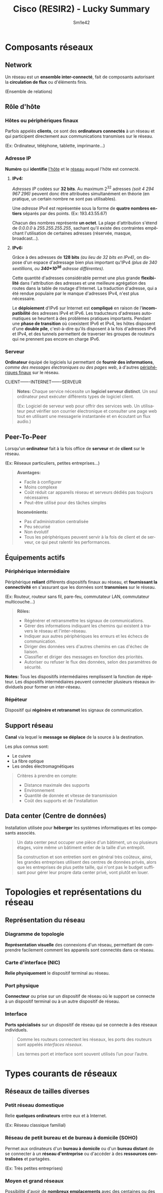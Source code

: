 #+latex_class: luckypdf
#+language: fr
#+title: Cisco (RESIR2) - Lucky Summary
#+author: Sm!le42

* Composants réseaux
** <<Network>>Network
Un réseau est un *ensemble inter-connecté*, fait de composants autorisant la *circulation de flux* ou d'éléments finis.

\textcolor{luckydarkgray}{(Ensemble de relations)}
** Rôle d'hôte
*** <<Host>>Hôtes ou périphériques finaux
Parfois appelés *clients*, ce sont des *ordinateurs connectés* à un réseau et qui participent directement aux communications transmises sur le réseau.

\textcolor{luckydarkgray}{(Ex: Ordinateur, téléphone, tablette, imprimante...)}
*** <<IPAddress>>Adresse IP
*Numéro* qui *identifie* [[Host][l'hôte]] et le [[Network][réseau]] auquel l'hôte est connecté.
**** *IPv4:*
/Adresses IP/ codées sur *32 bits*. Au maximum 2^{32} adresses /(soit 4 294 967 296)/ peuvent donc être attribuées simultanément en théorie (en pratique, un certain nombre ne sont pas utilisables).

Une /adresse IPv4/ est représentée sous la forme de *quatre nombres entiers* séparés par des points. \textcolor{luckydarkgray}{(Ex: 193.43.55.67)}

Chacun des nombres représente *un octet*. La plage d'attribution s'étend de /0.0.0.0/ à /255.255.255.255/, sachant qu'il existe des contraintes empêchant l'utilisation de certaines adresses (réservée, masque, broadcast...).
**** *IPv6:*
Grâce à des adresses de *128 bits* /(au lieu de 32 bits en IPv4)/, on dispose d'un espace d'adressage bien plus important qu'IPv4 /(plus de 340 sextillions, ou *340*10^{36}* adresse différentes)/.

Cette quantité d'adresses considérable permet une plus grande *flexibilité* dans l'attribution des adresses et une meilleure agrégation des routes dans la table de routage d'Internet. La traduction d'adresse, qui a été rendue populaire par le manque d'adresses IPv4, n'est plus nécessaire.

Le *déploiement* d'IPv6 sur Internet est *compliqué* en raison de l'*incompatibilité* des adresses IPv4 et IPv6. Les traducteurs d'adresses automatiques se heurtent à des problèmes pratiques importants. Pendant une *phase de transition* où coexistent IPv6 et IPv4, les hôtes disposent d'une *double pile*, c'est-à-dire qu'ils disposent à la fois d'adresses IPv6 et IPv4, et des tunnels permettent de traverser les groupes de routeurs qui ne prennent pas encore en charge IPv6.
*** <<Serveur>>Serveur
*Ordinateur* équipé de logiciels lui permettant de *fournir des informations*, /comme des messages électroniques ou des pages web/, à d'autres [[Host][périphériques finaux]] sur le réseau.

CLIENT-------INTERNET-------SERVEUR
#+begin_quote
*Notes:* Chaque service nécessite un *logiciel serveur distinct*. Un seul ordinateur peut exécuter différents types de logiciel client.

\textcolor{luckydarkgray}{(Ex: Logiciel de serveur web pour offrir des services web. Un utilisateur peut vérifier son courrier électronique et consulter une page web tout en utilisant une messagerie instantanée et en écoutant un flux audio.)}
#+end_quote
** <<PeerToPeer>>Peer-To-Peer
Lorsqu'un *ordinateur* fait à la fois office de *serveur* et de *client* sur le réseau.

\textcolor{luckydarkgray}{(Ex: Réseaux particuliers, petites entreprises...)}
#+begin_quote
*Avantages:* 
\color{luckydarkgreen}
+ Facile à configurer
+ Moins complexe
+ Coût réduit car appareils réseau et serveurs dédiés pas toujours nécessaires
+ Peut-être utilisé pour des tâches simples
\color{black}
*Inconvénients:* 
\color{luckydarkred}
- Pas d'administration centralisée
- Peu sécurisé
- Non évolutif
- Tous les périphériques peuvent servir à la fois de client et de serveur, ce qui peut ralentir les performances.
\color{black}
#+end_quote
** Équipements actifs
*** <<PeripheriqueIntermediaire>>Périphérique intermédiaire
Périphérique *reliant* différents dispositifs finaux au réseau, et *fournissant la connectivité* en s'assurant que les données sont *transmises* sur le réseau.

\textcolor{luckydarkgray}{(Ex: Routeur, routeur sans fil, pare-feu, commutateur LAN, commutateur multicouche...)}
#+begin_quote
*Rôles:* 
- Régénérer et retransmettre les signaux de communications.
- Gérer des informations indiquant les chemins qui existent à travers le réseau et l'inter-réseau.
- Indiquer aux autres périphériques les erreurs et les échecs de communication.
- Diriger des données vers d'autres chemins en cas d'échec de liaison.
- Classifier et diriger des messages en fonction des priorités.
- Autoriser ou refuser le flux des données, selon des paramètres de sécurité.
#+end_quote
*Notes:* Tous les dispositifs intermédiaires remplissent la fonction de répéteur. Les dispositifs intermédiaires peuvent connecter plusieurs réseaux individuels pour former un inter-réseau.
*** <<Repeteur>>Répéteur
Dispositif qui *régénère et retransmet* les signaux de communication.
** <<SupportReseau>>Support réseau
*Canal* via lequel le *message se déplace* de la source à la destination.

Les plus connus sont:
- Le cuivre
- La fibre optique
- Les ondes électromagnétiques
\color{black}
#+begin_quote
\color{luckydarkgray}
Critères à prendre en compte:
- Distance maximale des supports
- Environnement
- Quantité de donnée et vitesse de transmission
- Coût des supports et de l'installation
#+end_quote
** <<DataCenter>>Data center (Centre de données)
Installation utilisée pour *héberger* les systèmes informatiques et les composants associés.
#+begin_quote
Un data center peut occuper une pièce d'un bâtiment, un ou plusieurs étages, voire même un bâtiment entier de la taille d'un entrepôt.

Sa construction et son entretien sont en général très coûteux, ainsi, les grandes entreprises utilisent des centres de données privés, alors que les entreprises de plus petite taille, qui n'ont pas le budget suffisant pour gérer leur propre data center privé, vont plutôt en louer.
#+end_quote
* Topologies et représentations du réseau
** Représentation du réseau
*** <<DiagrammeTopologie>>Diagramme de topologie
*Représentation visuelle* des connexions d'un réseau, permettant de comprendre facilement comment les appareils sont connectés dans ce réseau.
*** <<CarteInterface>>Carte d'interface (NIC)
*Relie physiquement* le dispositif terminal au réseau.
*** <<PortPhysique>>Port physique
*Connecteur* ou prise sur un dispositif de réseau où le support se connecte à un dispositif terminal ou à un autre dispositif de réseau.
*** <<Interface>>Interface
*Ports spécialisés* sur un dispositif de réseau qui se connecte à des réseaux individuels.
#+begin_quote
Comme les routeurs connectent les réseaux, les ports des routeurs sont appelés /interfaces réseaux/.

\textcolor{luckydarkgray}{Les termes port et interface sont souvent utilisés l'un pour l'autre.}
#+end_quote
* Types courants de réseaux
** Réseaux de tailles diverses
*** Petit réseau domestique
Relie *quelques ordinateurs* entre eux et à Internet.

\textcolor{luckydarkgray}{(Ex: Réseau classique familial)}
*** Réseau de petit bureau et de bureau à domicile (SOHO)
Permet aux ordinateurs d'un *bureau à domicile* ou d'un *bureau distant* de se connecter à un *réseau d'entreprise* ou d'accéder à des *ressources centralisées* et partagées.

\textcolor{luckydarkgray}{(Ex: Très petites entreprises)}
*** Moyen et grand réseaux
Possibilité d'avoir de *nombreux emplacements* avec des centaines ou des milliers d'hôtes inter-connectés.

\textcolor{luckydarkgray}{(Ex: Entreprises, écoles...)}
*** Réseau mondial
Connexion de *centaines de millions* d'ordinateurs dans le *monde entier*.

\textcolor{luckydarkgray}{(Ex: Internet)}
** LAN et WAN
*** <<LAN>>LAN (Local Area Network)
Un réseau local est une *infrastructure de réseau* qui fournit un accès aux utilisateurs et aux dispositifs finaux dans une *petite zone géographique*.

\textcolor{luckydarkgray}{(Ex: Maison, école, immeuble, campus...)}
#+begin_quote
*Caractéristiques:*
- Zone limitée
- Administré par une seule personne
- Bande passante à haut débit pour les périphériques terminaux internes et intermédiaires
#+end_quote
*** <<WLAN>>WLAN (Wireless Local Area Network)
Un WLAN est un [[LAN][LAN]] utilisant la technologie sans fil.
*** <<WAN>>WAN (World Area Network)
Un réseau mondial est une *infrastructure de réseau* qui donne accès à d'autres réseaux sur une *vaste zone géographique*, qui est généralement détenue et gérée par une grande entreprise ou un [[ISP][fournisseur de services de télécommunication]].
#+begin_quote
*Caractéristiques:*
- Vaste zone géographique \textcolor{luckydarkgray}{(Villes, états, provinces, pays, continents...)}
- Administré par plusieurs prestataires de services
- Liaisons à plus bas débit entre les réseaux locaux
#+end_quote
** <<Internet>>Internet
Ensemble *mondial* de [[Network][réseaux]] privés et publics inter-connectés. (Réseau de réseaux)
** Intranet et extranet
*** <<Intranet>>Intranet
Connexion *privée* de [[LAN][LAN]] et de [[WAN][WAN]] qui appartiennent à une organisation.
#+begin_quote
Il offre un accès aux membres de l'entreprise, à ses employés ou à d'autres personnes sous réserve d'une autorisation.
#+end_quote
*** <<Extranet>>Extranet
Accès sûr et sécurisé pour aux personnes qui travaillent pour une organisation différente, mais qui ont besoin d'accéder aux données de l'organisation.
#+begin_quote
\color{luckydarkgray}
Exemples:
- Entreprise qui donne accès aux fournisseurs et entrepreneurs de l'extérieur
- Hôpital qui fournit un système de réservation aux médecins afin qu'ils puissent prendre des rendez-vous pour leurs patients
- Bureau local de l'éducation qui fournit des informations sur le budget et le personnel aux écoles de son district
\color{black}
#+end_quote
#+begin_center
*\textcolor{luckydarkred}{INTERNET}-------\textcolor{luckydarkblue}{(EXTRANET)}-------\textcolor{luckydarkgreen}{((INTRANET))}*

\textcolor{luckydarkred}{Pas d'accès}--------\textcolor{luckydarkblue}{(Accès restreint)}------\textcolor{luckydarkgreen}{((Accès complet))}
#+end_center

* Connexions Internet
** Technologie d'accès à Internet
*** <<ISP>>ISP (Internet Service Provider)
*Fournisseur* d'accès à Internet. \textcolor{luckydarkgray}{(Ex: Proximus, Orange...)}
*** <<WISP>>WISP (Wireless Internet Service Provider)
Un WISP /(Wireless Internet Services Provider)/ est un [[ISP][fournisseur d'accès Internet]] qui connecte les abonnés à un point d'accès ou à un point d'échange désigné en utilisant des technologies *sans fil* similaires à celles que l'on trouve dans les [[WLAN][réseaux locaux sans fil]] des foyers.

Cette configuration n'est pas très différente de la technologie [[DSL][DSL]] ou du [[Cable][câble]]. La *principale différence* est la connexion entre le maison et l'ISP: Celle-ci se fait sans fil et n'utilise pas de câble.
** Connexions Internet des bureaux à domicile et des petits bureaux
*** <<Cable>>Câble
Utilisation du même câble que celui qui achemine la *télévision* par câble.
#+begin_quote
*Avantages:*
\color{luckydarkgreen}
- Large bande passante
- Connexion permanente à l'Internet
\color{black}
#+end_quote
*** <<DSL>>DSL (Digital Subscriber Line)
Utilisation d'une *ligne téléphonique*.
#+begin_quote
*Avantages:*
\color{luckydarkgreen}
- Large bande passante
- Connexion permanente à l'Internet
- Grande disponibilité
\color{black}
#+end_quote
**** <<ADSL>> *ADSL:*
/Asymmetric Digital Subscriber Line/

Vitesse descendante *supérieure* à la vitesse ascendante.
**** <<SDSL>> *SDSL:*
/Symmetric Digital Subscriber Line/

Vitesse descendante et ascendante *identiques* et élevées.

**** <<VDSL>> *VDSL:*
/Very high-speed rate Digital Subscriber Line/

Vitesse de transmissoin *très élevée*. \textcolor{luckydarkgray}{(Symmetric ou Asymmetric)}
*** <<Cellulaire>>Cellulaire
Utilisation d'un réseau de téléphonie *mobile*.
#+begin_quote
*Avantage:*

\textcolor{luckydarkgreen}{Permet une connexion dans une région qui, autrement, n'aurait aucune  connectivité Internet.}

*Inconvénient:*

\textcolor{luckydarkred}{Les antennes paraboliques nécessitent une ligne de vue claire vers le satellite.}
#+end_quote
*** <<LigneCommutee>>Ligne commutée
Utilisation d'une *ligne téléphonique* et d'un *modem*.
#+begin_quote
*Avantages:*
\color{luckydarkgreen}
- Peu coûteux
- Utile lors de déplacements
\color{black}
*Inconvénient:*

\textcolor{luckydarkred}{Faible bande passante, insuffisante pour les transferts de données importantes}
#+end_quote
** Connexion Internet d'entreprise
*** <<LigneLoueeDediee>>Ligne louées dédiée
Circuit *réservé* au sein du réseau du [[ISP][fournisseur de service]], qui relie des bureaux géographiquement séparés par un réseau privé de voix et/ou de données. (Généralement loué sur une base mensuelle ou annuelle)
*** <<Ethernet>>Ethernet (ou Ethernet WAN)
Étend la technologie d'accès [[LAN][LAN]] au [[WAN][WAN]].
*** <<BusinessDSL>>Business DSL
Souvent [[SDSL][SDSL]].
*** <<Satellite>>Satellite
Lorsqu'une solution câblée n'est pas disponible, on peut avoir recours à des satellites en orbite autour de la Terre, qui fournissent une connexion Internet sans fil.
** Réseau convergent
*** <<ReseauSepare>>Réseaux séparés traditionnels
Réseaux utilisant des *technologies différentes* pour le transport du signal de communication, et ne *pouvant donc pas communiquer entre eux*. 

Chaque réseau a son propre ensemble de règles et de normes pour garantir le bon fonctionnement des communications.

\textcolor{luckydarkgray}{(Ex: Les ordinateurs, téléphones, services de diffusion, ne peuvent pas communiquer entre eux. On ne peut donc pas voir un appel téléphonique sur un ordinateur)}
*** <<ReseauConvergent>>Réseaux convergents
Réseaux *capables de transmettre* des données, de la voix et de la vidéo entre de nombreux types d'*appareils différents* sur la même infrastructure de réseau. Cette infrastructure réseau utilise le même ensemble de /règles/, de /contrats/ et de /normes/ mis en oeuvre.

\textcolor{luckydarkgray}{(Ex: Les ordinateurs, téléphones, services de diffusion, peuvent communiquer entre eux grâce à une règle de contrat standard commune)}
* Réseaux fiables
** <<ArchitectureReseau>>Architecture réseau
Technologies qui soutiennent l'infrastructure et les services programmés et les règles, ou protocoles, qui font circuler les données sur le réseau.
** <<TolerancePannes>>Tolérance aux pannes
Limitation du nombre de dispositifs affectés lors d'une panne. Conception de façon à permettre une récupération rapide en cas de panne. Utilisation de la redondance.
*** <<Redondance>>Redondance
Utilisation de plusieurs chemins entre la source et la destination d'un message. Ainsi, si un chemin échoue, les messages sont instantanément envoyés sur un autre lien.
*** <<CommutationPaquets>>Commutation par paquets
*Fractionnement du trafic en /paquets/* qui sont acheminés sur un réseau partagé. Ainsi, un message unique (tel qu'un e-mail ou un flux vidéo) est fractionné en de nombreux blocs de messages appelés /paquets/, qui contiennent chacun les informations d'adressage nécessaires de la source et de la destination du message. Les routeurs du réseau commutent les paquets en fonction de l'état du réseau à ce moment là, ce qui signifie que *tous les paquets d'un même message peuvent emprunter des chemins très différents pour atteindre la même destination* car le routeur modifie dynamiquement l'itinéraire lorsqu'une connexion est défaillante (--> Redondance).
** Évolutivité
*** <<ReseauEvolutif>>Réseau évolutif
Un réseau évolutif se *développe rapidement* pour prendre en charge les nouveaux utilisateurs et applications, et ceci *sans dégrader les performances* des services auxquels les utilisateurs existant accèdent. En outre, les réseaux sont évolutifs étant donné que les concepteurs font *appel à des normes et à des protocoles reconnus*. Ainsi, les fournisseurs de logiciels et de matériel peuvent se concentrer sur l'amélioration des produits et des services, sans se soucier d'avoir à développer un nouvel ensemble de règles pour s'assurer leur fonctionnement dans le réseau.

\textcolor{luckydarkgray}{(Ex: Il est posible de connecter des utilisateurs supplémentaires, et même des réseaux entiers, à Internet, sans que les performances soient dégradés au niveau de l'utilisateur)}
** <<QoS>>Qualité de service (QoS)
Mécanisme essentiel pour *gérer l'encombrement* et assurer une fourniture fiable des contenus à l'ensemble des utilisateurs. Lorsque le volume du trafic est supérieur à ce qui peut être transporté sur le réseau, les appareils gardent les paquets en mémoire jusqu'à ce que des ressources soient disponibles pour les transmettre.

\textcolor{luckydarkgray}{(Ex: Si un utilisateur demande une page web, et un autre est au téléphone, lorsqu'une politique de QoS est mise en oeuvre, le routeur peut gérer le flux de données et le trafic voix en donnant la priorité aux communcations voix en cas de congestion du réseau)}

*Note:* Les pages web se voient généralement affecter une priorité moins élevée. Un appel de voix sur IP (VoIP) devra être prioritaire pour maintenir une expérience utilisateur fluide et ininterrompue.
*** <<Encombrement>>Encombrement
Lorsque la demande de bande passante excède la quantité disponible.
*** <<BandePassante>>Bande passante
Nombre de bits pouvant être transmis par seconde. (bit/s)
** <<SecuriteReseau>>Sécurité du réseau
Les administrateurs de réseaux doivent répondre à deux types de préoccupations en matière de sécurité des réseaux:
- La sécurité des infrastructures de réseau \textcolor{luckydarkgray}{(Sécurité physique)}
- La sécurité des informations \textcolor{luckydarkgray}{(Sécurité virtuelle)}

Il y a 3 exigences principales:
**** <<Confidentialité>> *Confidentialité:* Seuls les destinataires prévus et autorisés peuvent accéder aux données et les lire.
**** <<Integrite>> *Intégrité:* Garantir aux utilisateurs que les informations n'ont pas été altérées lors de leur transmission, de l'origine à la destination.
**** <<Disponibilite>> *Disponibilité:* Garantir aux utilisateurs un accès rapide et fiable aux services de données.
* Tendances des réseaux
Avec l'arrivée de nouvelles technologies et de nouveaux appareils sur le marché, les entreprises et les consommateurs doivent en permanence s'adapter à un environnement en constante évolution. Il existe plusieurs nouvelles tendances relatives au réseau qui vont affecter les entreprises et les consommateurs.
** <<BYOD>>BYOD (Bring Your Own Device)
Le BYOD donne aux utilisateurs finaux la liberté d'utiliser des outils personnels pour accéder aux informations et communiquer à travers un réseau d'entreprise ou de campus. C'est ce qu'on appelle le "Bring Your Own Device". \textcolor{luckydarkgray}{(--> "Apporte Ton Propre Appareil")}
** <<CollaborationEnLigne>>Collaboration en ligne
C'est le fait de travailler avec une ou plusieurs autres personnes sur un projet commun. Ceci offre un moyen de se connecter, d'interagir et d'atteindre des objectifs instantanément.
** <<CommunicationVideo>>Communication vidéo
Outil puissant pour communiquer avec d'autres utilisateurs à distance, tant u niveau régional qu'international. La vidéo devient une condition essentielle pour collaborer efficacement à mesure que les entreprises se développent au-delà des frontières géographiques et culturelles.
** <<CloudComputing>>Cloud computing
Le cloud computing nous permet de stocker des fichiers personnels, et même de sauvegarder un disque entier sur des serveurs via l'Internet, grâce aux [[DataCenter][centres de données]].

Il existe 4 principaux types de clouds:
**** <<CloudPublic>> *Cloud public*

Services mis à la disposition du grand public via Internet, pouvant être gratuits ou payants.
**** <<CloudPrive>> *Cloud privé*

Services destinés à une organisation ou une entité spécifique.
**** <<CloudHybride>> *Cloud hybride*

Constitué de deux ou plusieurs clouds, où chaque partie reste un objet distinct, mais où les deux sont reliés par une architecture unique. \textcolor{luckydarkgray}{(Ex: Une partie privée, et une partie publique)}
**** <<CloudCommunautes>> *Cloud de communautés*

Créé pour une utilisation exclusive par des entités ou des entreprises spécifiques, semblable à un environnement de cloud public, mais offrant les niveaux de sécurité, de confidentialité et de conformité réglementaire d'un cloud privé.
** <<TendanceTechnologiqueDomestique>>Tendances technologiques domestiques
Celles-ci n'affectent pas seulement la façon dont nous communiquons au travail et à l'école, mais elles modifient également de nombreux aspects de la maison. les dernières tendances pour la maison incluent les /technologies domestiques intelligents/.

*Technologies domestiques intelligentes:* Celles-ci s'intègrent dans les appareils ménagers quotidiens, qui peuvent ensuite se connecter à d'autres appareils pour les rendre plus /"intelligents"/ ou /automatisés/.

Les technologies domestiques intelligents sont en cours de développement et s'intègreront bientôt à toutes les pièces de la maison.

La technologie domestique intelligente deviendra de plus en plus courant à mesure que les réseaux domestiques et la technologie de l'Internet à haut débit se développeront.

\textcolor{luckydarkgray}{(Ex: Four programmable afin de déterminer certaines heures et températures en fonction de vos disponibilités et des aliments utilisés, avec possibilité de recevoir une notification sur un autre appareil lorsque le repas est prêt.}
** <<ReseauCourantElectrique>>Réseau sur courant électrique
Utilisation du *câblage électrique* existant pour connecter les appareils. Le réseau sur courant porteur transmet des informations en envoyant les données sur des *fréquences spécifiques*. Ainsi, les périphériques peuvent se connecter au [[LAN][LAN]] en utilisant n'importe quelle prise de courant.

Aucun câble de données n'a besoin d'être installé, et il y a peu (ou pas) d'électricité supplémentaire utilisée.

La mise en réseau par courant électrique n'est pas un substitut au câblage dédié dans les réseaux de données, toutefois, elle constitue une alternative lorsque les câbles de réseau de données ou les communications sans fil ne sont pas possibles ou efficaces.
** <<HautDebitSansFil>>Haut débit sans fil
Celle-ci utilise la même [[Cellulaire][technologie cellulaire]] qu'un téléphone intelligent. Une antenne est installée à l'extérieur de la maison pour offrir une connectivité avec ou *sans fil* aux périphériques à domicile.

Dans de nombreuses régions, le haut débit sans fil domestique est en concurrence avec la technologie [[DSL][DSL]] et le [[Cable][câble]].
* <<SecuriteReseau>>Sécurité du réseau
** <<MenacesSecurite>>Menaces de sécurité
La sécurité des réseaux fait partie intégrante des réseaux informatiques, que le réseau se trouve dans un foyer avec une seule connexion à l'Internet ou qu'il s'agisse d'une entreprise comptant des millions d'utilisateurs.

La sécurisation d'un réseau implique des protocoles, des technologies, des dispositifs, des outils et des techniques afin de protéger les données et d'*atténuer les menaces*. Ces risques ou menaces peuvent être *externes* ou *internes*.
*** Menaces internes
Violations par la faute d'utilisateurs *internes du réseau*.

En raison du développement des stratégies [[BYOD][BYOD]], les données d'entreprises sont beaucoup plus vulnérables.
#+begin_quote
\color{luckydarkgray}
Exemples:
- Perte ou vol d'un périphérique
- Mauvaise utilisation d'un périphérique
- Employé malveillant
\color{black}
#+end_quote
*** Menaces externes
Violations par la faute d'utilisateur *externes au réseau* (venant Internet).
**** <<Virus>> *Virus, vers et chevaux de Troie:*
Logiciels malveillants et code arbitraire s'exécutant sur un périphérique utilisateur.
**** <<Spyware>> *Spyware et adware:*
Types de logiciels installés sur l'appareil d'un utilisateur. Ce logiciel *recueille* alors secrètement des *informations* sur l'utilisateur.
**** <<JourZero>> *Attaques du jour zéro:*
Appelées aussi /attaques de l'heure zéro/, elles se produisent le *premier jour* où une vulnérabilité est connue.
**** <<ActeursMenace>> *Attaques des acteurs de menace:*
Une personne malveillante attaque les *appareils* des utilisateurs ou les *ressources* du réseau.
**** <<DoS>> *DoS (Denial of Service attack):*
Ces /attaques par déni de service/ *ralentissent* ou *bloquent* les applications et les processus sur un périphérique réseau.
**** *Interception et vol de données:*
Cette attaque permet de *capturer des informations privées* sur le réseau d'une organisation.
**** *Usurpation d'identité:*
Cette attaque consiste à *voler les identifiants* de connexion d'un utilisateur afin d'accéder à des données privées.
** <<SolutionsSecurite>>Solutions de sécurité
Il n'existe pas de solution unique capable de protéger le réseau contre toutes les menaces existantes. Pour cette raison, la sécurité doit être implémentée en *plusieurs couches* et faire appel à *plusieurs solutions* de sécurité.
*** Sécurité d'un réseau domestique
La mise en place de la /sécurité d'un réseau domestique/ est habituellement plutôt simple.

Généralement elle est implémentée sur les *appareils terminaux*, ainsi qu'au *point de connexion à l'Internet*, et on peut même compter sur les services contractuels d'[[ISP][ISP]].
**** <<Antivirus>> *Antivirus et antispyware:*
Ces applications aident à protéger les terminaux contre l'infection par des logiciels malveillants.
**** *Filtrage par pare-feu:*
Blocage des accès non autorisés à l'entrée et à la sortie du réseau. Il peut s'agir d'un système de [[Firewall][pare-feu]] basé sur l'hôte qui empêche tout accès non autorisé au dispositif final, ou d'un service de filtrage de base sur le routeur domestique pour empêcher tout accès non autorisé du monde extérieur vers le réseau.
*** Sécurité d'un réseau d'entreprise
La mise en place de la /sécurité d'un réseau d'entreprise/ implique généralement de *nombreux composants intégrés* dans le réseau afin de contrôler et de filtrer le trafic.

Les réseaux d'entreprises utilisent un antivirus, un antispyware et un filtrage de pare-feu, mais ils ont également d'autres exigences de sécurité:
**** *Systèmes de pare-feu dédiés:*
Ceux-ci offrent des capacités de [[Firewall][pare-feu]] plus avancées qui peuvent filtrer de *grandes quantités de trafic* avec une plus grande granularité.
**** <<ACL>> *ACL (Access Control List):*
Les listes de contrôle d'accès permettent de filtrer d'avantage l'accès et l'acheminement du trafic en fonction des [[IPAddress][adresses IP]] et des applications.
**** <<IPS>> *IPS (Intrusion Prevention System):*
Les /systèmes de prévention d'intrusion/ identifient les menaces qui se répandent rapidement, comme les attaques de type [[JourZero][jour zéro]].
**** *VPN:*
Les [[VPN][VPN]] fournissent un accès sécurisé à une organisation pour les travailleurs à distance.

* <<OS>>OS (Operating System)
Un /système d'exploitation/ est un ensemble de programmes qui dirige l'utilisation des ressources d'un ordinateur par des logiciels applicatifs.

Le système d'exploitation est le logiciel :
- Principal car il permet à l'ordinateur et aux programmes de fonctionner
- Qui se lance en second après le firmware (/programme d'amorçage/ ou /bootloader/) exécuté lors de la mise en marche de l'ordinateur.

Tous les *périphériques finaux* et *réseau* requièrent un /système d'exploitation/.
** Objectifs d'un OS
Les [[OS][OS]] réseau sont similaires aux OS d'un ordinateur classique.

Grâce à un [[GUI][GUI]], l'*OS d'un PC* permet à l'utilisateur de procéder aux opérations suivantes:
- Utiliser une souris pour faire des sélections ou exécuter des programmes
- Entrer des commandes textuelles
- Afficher des images sur un écran
Un *OS réseau* utilisant un [[CLI][CLI]] permet à un technicien réseau d'effectuer les opérations  suivantes:
- Utiliser un clavier pour exécuter des programmes réseau basés sur *CLI*
- Utiliser un clavier pour entrer des commandes textuelles
- Afficher des images sur un écran
** <<Kernel>>Kernel
Le /noyau/ d'un OS est sa partie qui assure la *communication* entre le *matériel* informatique et les *logiciels*, et qui gère le mode d'utilisation des ressources matérielles pour satisfaire la configuration logicielle.
** Interpréteur de commandes
L'/interpréteur de commandes/ d'un OS est un interface qui permet aux utilisateurs de demander des tâches spécifiques à partir de l'ordinateur. Ces requêtes peuvent être effectuées via l'interface *CLI* /(Command Line Interface)/ ou *GUI* /(Graphical User Interface)/.

Les *GUI* ne disposent pas toujours de toutes les fonctionnalités disponibles dans le *CLI*, et elles peuvent également tomber en panne ou simplement ne pas fonctionner correctement. C'est pourquoi l'accès aux périphériques réseau se fait habituellement vie le *CLI*.
* <<UI>>UI (User Interface)
** <<CLI>>CLI (Command Line Interface)
L'/interface en ligne de commande/ est le moyen *textuel* utilisé par les utilisateurs afin d'accéder à l'*interpréteur de commandes*.
#+begin_quote
Nécessite très *peu de ressources* pour fonctionner et offre une grande *stabilité* par rapport au *GUI*, cependant, l'utilisateur doit connaître la structure de commandes sous-jacente qui contrôle le système.
#+end_quote
** <<GUI>>GUI (Graphical User Interface)
L'/interface graphique/ permet aux utilisateurs d'interagir avec le système à l'aide d'un environnement utilisant des *éléments graphiques* /(icônes, menus, fenêtres...)/. \textcolor{luckydarkgray}{(Ex: Windows, MacOS, KDE...)}
#+begin_quote
Plus convivial que le *CLI* et ne nécessite pas de connaître la structure de commandes sous-jacente qui contrôle le système. En revanche, le *GUI* est moins fiable et plus lent que le *CLI*.
#+end_quote
* Méthodes d'accès
Un [[Switch][commutateur]] transmet le trafic par défaut et n'a *pas besoin* d'être explicitement configuré pour fonctionner.

\textcolor{luckydarkgray}{(Ex: Deux hôtes configurés connectés au même nouveau commutateur seraient en mesure de communiquer)}

Quel que soit le comportement par défaut d'un nouveau commutateur, *tous* les commutateurs doivent être *configurés* et *sécurisés*.
** <<AccesConsole>>Console
[[PortPhysique][Port]] de gestion permettant un accès *hors réseau* à un périphérique. L'accès hors bande désigne l'accès via un canal de gestion dédié qui est utilisé uniquement pour la maintenance des périphériques.

*Avantage:* \textcolor{luckydarkgreen}{Le périphériques est accessible même si aucun service réseau n'a été configuré.}
** <<SSH>>SSH (Secure Shell)
Moyen d'établir *à distance* une connexion [[CLI][CLI]] *sécurisée* via une interface virtuelle sur un réseau. Les connexions SSH requièrent des *services réseau actifs* sur le périphériques, notamment une interface active possédant une adresse.
** <<Telnet>>Telnet
Moyen *non sécurisé* d'établir une connexion [[CLI][CLI]] à distance via une interface virtuelle sur un réseau. Contrairement à /SSH/, /Telnet/ fournit une connexion qui n'est *pas sécurisée ni cryptée*, et ne doit donc être utilisé que dans un environnement de travaux pratiques.

Les informations d'authentification des utilisateurs, les mots de passe et les commandes sont envoyés sur le réseau *en clair*.
** <<EmulationTerminal>>Programmes d'émulation de terminal
Programme permettant de se *connecter* à un périphérique réseau via une connexion série sur un port de [[AccesConsole][console]] ou via une connexion [[SSH][SSH]] ou [[Telnet][Telnet]].

\textcolor{luckydarkgray}{(Ex: PuTTY, Tera Term, SecureCRT...)}

Ceux-ci permettent d'*améliorer la productivité* grâce à différentes fonctionnalités comme la *personnalisation* de la taille des fenêtres, de la taille des polices ou des jeux de couleurs.
* Utilisation de l'IOS de Cisco via le CLI
** Mode privilégié
Par mesure de sécurité, le logiciel Cisco IOS sépare l'accès à la gestion en deux modes de commande:
- Mode d'exécution *utilisateur* avec *accès limité* aux commandes \textcolor{luckydarkgray}{(Symbole '>')}
- Mode d'exécution *privilégié* avec *accès complet* aux commandes \textcolor{luckydarkgray}{(Symbole '\#')}
#+begin_quote
/Commande pour entrer en mode privilégié:/ =enable=.

/Commande pour revenir en mode utilisateur:/ =disable=.
#+end_quote
** Mode de configuration globale
Pour *configurer* un périphérique, l'utilisateur doit passer en mode de *configuration globale*. Celui-ci affecte le fonctionnement du périphérique dans son ensemble. Ce mode se reconnaît à l'invite de commande se terminant par *\text{(config)\#}* après le nom de l'appareil. \textcolor{luckydarkgray}{(Ex: Switch(config)\#)}

Une fois le mode de configuration globale activé, l'utilisateur a accès à des *sous-modes* de configuration. Les deux sous-modes de configuration les plus courants sont ceux-ci:
- Mode de configuration *en ligne* \textcolor{luckydarkgray}{(Via Console, SSH, Telnet ou AUX)}
- Mode de configuration d'*interface* \textcolor{luckydarkgray}{(Configuration de l'interface réseau d'un port de Switch ou routeur)}

Lors de l'utilisation d'un [[CLI][CLI]], le mode actif est reconnaissable à son invite de commandes unique.
#+begin_center
=Périphérique (mode-mode) mode=
#+end_center
\color{luckydarkgray}
Exemples:
- *\text{Switch(config-line)\#}* /= Configuration *en ligne* de *Switch* en mode *privilégié*/
- *\text{Foo(config-if)\#}* /= Configuration *interface* de *Foo* en mode *privilégié*/
\color{black}
#+begin_quote
/Commande pour entrer en mode de configuration globale:/ =configure terminal=.

/Commande pour sortir d'un mode de configuration:/ =exit=.

/Commande pour quitter tous les modes de configuration:/ =end= /ou/ =Ctrl+Z=.
#+end_quote
#+begin_quote
\color{luckydarkgray}Exemple:
- =Switch>=
- =Switch> enable=
- =Switch#=
- =Switch# configure terminal=
- =Switch(config)#=
- =Switch(config)# line console 0=
- =Switch(config-line)#=
- =Switch(config-line)# exit=
- =Switch(config)#=
- =Switch(config)# interface vlan 1=
- =Switch(config-if)#=
- =Switch(config-if)# end= /( ou/ =CTRL+Z= /)/
- =Switch#=
- =Switch# disable=
- =Switch>=
\color{black}
#+end_quote
** Structure des commandes IOS de base
Les commandes de base sont formées ainsi:
#+begin_center
\textcolor{luckydarkred}{Invite} + \textcolor{luckydarkgreen}{Commande} + \textcolor{luckydarkgray}{'espace'} + \textcolor{luckydarkblue}{Mot-clé ou argument}
#+end_center
#+begin_quote
\color{luckydarkgray}Exemples:
- \textcolor{luckydarkred}{Switch>} \textcolor{luckydarkgreen}{show} \textcolor{luckydarkblue}{ip protocol}
- \textcolor{luckydarkred}{Switch\#} \textcolor{luckydarkgreen}{ping} \textcolor{luckydarkblue}{192.168.10.5}
#+end_quote

Un *mot-clé* est un paramètre *spécifique* défini dans l'[[OS][OS]]. \textcolor{luckydarkgray}{(Ex: ip protocol)}

Un *argument* n'est pas défini dans l'OS, c'est une valeur ou variable définie par l'utilisateur. \textcolor{luckydarkgray}{(Ex: 192.168.10.5)}
** Conventions pour la configuration des noms d'hôte
Par convention, un nom d'hôte doit respecter les règles suivantes:
- Débuter par une lettre
- Ne pas contenir d'espaces
- Se terminer par une lettre ou un chiffre
- Ne comporter que des lettres, des chiffres et des tirets
- Comporter moins de 64 caractères

#+begin_quote
\color{luckydarkgray}
Exemple: (attribution du nom "=Sw-Floor-1=" au périphérique =Switch=)
- =Switch\# configure terminal=
- =Switch(config)\#=
- =Switch(config)\# hostname Sw-Floor-1=
- =Sw-Floor_1\#=
\color{black}
#+end_quote
** Configurer les mots de passe
Pour *sécuriser* l'accès en mode d'exécution *utilisateur*, il faut utiliser les commandes suivantes:
- =configure terminal= \textcolor{luckydarkgray}{(Entrer dans le mode de configuration globale)}
- =line console 0= \textcolor{luckydarkgray}{(Accéder à la première interface de la console de ligne, souvent la seule disponible)}
- =password azerty= \textcolor{luckydarkgray}{(Configurer le mot de passe "azerty")}
- =login= \textcolor{luckydarkgray}{(Activer l'accès d'exécution utilisateur)}
- =end= \textcolor{luckydarkgray}{(Quitter tous les modes de configuration)}

La console d'accès requiert à présent le mot de passe =azerty= avant d'accéder au mode d'exécution utilisateur.

Pour *sécuriser* l'accès en mode *privilégié*, il faut utiliser les commandes suivantes:
- =configure terminal= \textcolor{luckydarkgray}{(Entrer dans le mode de configuration globale)}
- =enable secret azerty= \textcolor{luckydarkgray}{(Configurer le mot de passe "azerty")}
- =exit= \textcolor{luckydarkgray}{(Quitter le mode de configuration)}

Les lignes *VTY* (virtual terminal) activent l'accès *à distance* au périphérique en utilisant [[SSH][SSH]] ou [[Telnet][Telnet]].

Pour sécuriser les lignes *VTY*,il faut utiliser les commandes suivantes:
- =configure terminal= \textcolor{luckydarkgray}{(Entrer dans le mode de configuration globale)}
- =line vty 0 15= \textcolor{luckydarkgray}{(Entrer dans le mode de configuration de VTY ligne)}
- =password azerty= \textcolor{luckydarkgray}{(Configurer le mot de passe "azerty")}
- =login= \textcolor{luckydarkgray}{(Activer l'accès VTY)}
- =end= \textcolor{luckydarkgray}{(Quitter tous les modes de configuration)}
** Chiffrer les mots de passe
Pour *chiffrer* tous les mots de passe en texte clair, il faut utiliser les commandes suivantes:
- =configure terminal= \textcolor{luckydarkgray}{(Entrer dans le mode de configuration globale)}
- =service password-encryption= \textcolor{luckydarkgray}{(Activer le chiffrement des mots de passe non chiffrés)}
- =end= \textcolor{luckydarkgray}{(Quitter le mode de configuration globale)}
- =show running-config= \textcolor{luckydarkgray}{(Vérifier que les mots de passe sont maintenant chiffrés)}
** Fichiers de configuration
*Deux fichiers* système stockent la *configuration* des périphériques:
- =startup config= \textcolor{luckydarkgray}{(Fichier stocké dans la mémoire non volatile, et donc, disponibles lors du démarrage de la machine)}
- =running-config= \textcolor{luckydarkgray}{(Fichier stocké dans la mémoire RAM, et donc, perdue lors de l'extinction de la machine)}
En cas de redémarrage ou de panne de courant, toutes les modifications de la configuration non enregistrées seront *perdues*.

Pour enregistrer les configurations dans le fichier "startup-config", il faut utiliser la commande suivant:
#+begin_center
=copy running-config startup-config=
#+end_center
Pour restaurer l'appareil dans sa configuration précédente (startup-config), il faut utiliser la commande suivante:
#+begin_center
=reload=

\textcolor{luckydarkgray}{(Cette commande impliquera une brève interruption du réseau)}
#+end_center
Pour supprimer toutes les configurations, il faut utiliser les commandes suivantes:
- =erase startup-config= \textcolor{luckydarkgray}{(Supprimer le fichier "startup-config")}

- =reload= \textcolor{luckydarkgray}{(Supprimer le fichier "running-config" et charger la configuration initiale d'origine)}
** Enregistrer une configuration dans un fichier texte
Pour *enregistrer* une configuration dans un *fichier texte*, il faut utiliser un [[EmulationTerminal][logiciel d'émulation de terminal]] \textcolor{luckydarkgray}{(Ex: PuTTY)} connecté à un [[Switch][Switch]].
- *Ouvrir* le logiciel d'émulation de terminal
- *Activer l'enregistrement* dans le logiciel d'émulation, et choisir un emplacement de fichier de sortie
- *Exécuter* la commande "=show running-config=" ou "=show startup-config=" dans l'invité de commande d'exécution privilégiée \textcolor{luckydarkgray}{(Le texte affiché dans la fenêtre du terminal est alors placé dans le fichier configuré à la deuxième étape)}
- *Désactiver l'enregistrement* dans le logiciel d'émulation

Pour *restaurer* un fichier de configuration sur un périphérique:
- Passer en mode de *configuration globale* sur le périphérique
- *Copier-Coller* le fichier texte dans la fenêtre du terminal connecté

\textcolor{luckydarkgray}{(Le texte contenu dans le fichier est appliqué sous forme de commandes dans l'environnement CLI et devient la configuration en cours du périphérique)}
** Configuration de l'interface de commutateur virtuelle
Pour accéder à distance au commutateur, une [[IPAddress][adresse IP]] et un [[SubnetMask][masque de sous-réseau]] doivent être configurés.

- =configure terminal= \textcolor{luckydarkgray}{(Accéder au mode de configuration global)}
- =interface vlan1= \textcolor{luckydarkgray}{(Accéder au mode de configuration interface de vlan1)}
- =ip address 192.168.1.20 255.255.255.0= \textcolor{luckydarkgray}{(Ex: Attribuer l'adresse IP en fonction du masque)}
- =no shutdown= \textcolor{luckydarkgray}{(Activer l'interface virtuelle)}
- =exit= \textcolor{luckydarkgray}{(Quitter le mode de config interface)}
- =ip default-gateway 192.168.1.1= \textcolor{luckydarkgray}{(Attribuer l'adresse IP à la passerelle par défaut)}
* Exigences relatives au Protocole de Réseau
Les protocoles informatiques communs comprennent le exigences suivantes:
- Codages des messages
- Format et encapsulation des messages
- Taille des messages
- Synchronisation des messages
- Options de remise des messages

** Codages des messages
Il faut que l'[[Sender][expéditeur]] et la [[Destination][destination]] utilisent le même système de /codage/ et de /décodage/.

\textcolor{luckydarkgray}{(Ex: Si on veut dire quelque chose à quelqu'un, il vaut mieux utiliser une langue qu'il comprend)}
** Format et encapsulation des messages
Lorsqu'un message est envoyé de la source à la destination, il doit suivre un /format/ ou un /structure/ spécifique. Celui-ci dépend du type de message et du type de canal utilisé.

\textcolor{luckydarkgray}{(Ex: Si on veut envoyer un message à quelq'un, on peut l'envoyer via une lettre par la poste. Celle-ci devra comporter l'adresse du destinataire placée au bon endroit, sans quoi la lettre ne sera pas transmise)}
** Taille des messages

* TODO Suite en cours de création...
* Vocabulaire de base
** <<OSIModel>>OSI Model (Open Systems Interconnection)
Le modèle OSI est une *norme de communication*, en réseau, de tous les systèmes informatiques. C'est un modèle de communications entre ordinateurs proposé par l'ISO (Organisation internationale de normalisation) qui décrit les fonctionnalités nécessaires à la communication et l'organisation de ces fonctions.
#+caption: Modèle OSI [[https://fr.wikipedia.org/wiki/Mod%C3%A8le_OSI#Architecture_en_couches][(Wikipédia)]]
file:ModelOSI-Schema.png
** <<Protocol>>Protocol
Ensemble de *règles* qui régissent les *échanges de données* ou le comportement collectif de processus ou d'ordinateurs en réseaux ou d'objets connectés.
#+begin_quote
\color{luckydarkgray}
Exemple de protocole si on veut discuter avec quelqu'un:

- On l'appelle pour savoir s'il est attentif et prêt à discuter
- On attend sa réponse pour savoir si on peut commencer la discussion
- On parle, en se répondant mutuellement à chaque phrase
- En cas de non réponse à une phrase, on peut lui demander s'il est attentif
- On précise que l'on va devoir mettre fin à la discussion
- On lui dit au revoir en partant, pour mettre fin la discussion
\color{black}
#+end_quote
** <<UploadDownload>>Téléchargement ascendant/descendant
**** *Ascendant:* Envoi de données. \textcolor{luckydarkgray}{(Upload)}
**** *Descendant:* Réception de données. \textcolor{luckydarkgray}{(Download)}

** <<Sender>>Sender (Expéditeur)
Source de l'information. Celui qui envoie le message.
** <<Destination>>Destination
Celui qui reçoit le message et l'interprète.
** <<Canal>>Canal
Support qui assure le cheminement du message de la source à la destination.
** <<Paquet>>Packet
Afin de transmettre un message d'une machine à une autre sur un réseau, celui-ci est *découpé* en plusieurs paquets transmis séparément.

Un paquet inclut un en-tête (en anglais, header), comprenant les informations nécessaires pour acheminer et reconstituer le message, et encapsule une partie des données. \textcolor{luckydarkgray}{(Ex: Le paquet IP)}

Le paquet ne doit pas être confondu avec la [[Frame][trame]], correspondant à la couche liaison (couche 2 du [[OSIModel][modèle OSI]]). \textcolor{luckydarkgray}{(Ex: la trame Ethernet)}
** <<Frame>>Frame
Dans les réseaux informatiques, une /trame/ est la *structure de base* d'un ensemble de données encadré par des bits de début /(drapeau)/ et des bits de fin /(fanion)/.

Une trame est composée

- D'un *header* /(en-tête)/
- Des *données* que l'on veut transmettre
- D'un *trailer* /(postambule)/. Un [[Paquet][paquet]] (dans le cas d'IP par exemple) ne peut transiter directement sur un réseau : il est *encapsulé* comme données à l'intérieur d'une /trame/ qui elle-même finit en un *enchaînement de bits* qui circule sur le support physique

Il existe trois versions différentes (dont une qui a été abandonnée):

**** +Ethernet Type I (créée par Xerox) abandonnée à l'heure actuelle+
**** Ethernet Type II (propriétaire Intel, Digital, Xerox)
**** IEEE 802.3.

** <<MACAddress>>MAC (Media Access Control)
Une /adresse MAC/, parfois nommée *adresse physique*, est un *identifiant physique* et *unique au monde*, stocké dans une *carte réseau* ou une interface réseau similaire.

*Toutes* les cartes réseau ont une adresse MAC, même celles contenues dans les PC et autres appareils connectés. \textcolor{luckydarkgray}{(Ex: Tablette tactile, smartphone, consoles de jeux, réfrigérateurs, montres ...)}

Une *adresse MAC-48* est constituée de *48 bits* /(6 octets)/ et est généralement représentée sous la forme *hexadécimale* en séparant les octets par un double point. \textcolor{luckydarkgray}{(Ex: 5E:FF:56:A2:AF:15)}
#+begin_quote
*Ces 48 bits sont répartis de la façon suivante:*
- *1 bit* I/G : indique si l'adresse est individuelle, auquel cas le bit sera à 0 (pour une machine unique, unicast) ou de groupe (multicast ou broadcast), en passant le bit à 1
- *1 bit* U/L : 0 indique si l'adresse est universelle (conforme au format de l'IEEE) ou locale, 1 pour une adresse administrée localement
- *22 bits* réservés : tous les bits sont à zéro pour une adresse locale, sinon ils contiennent l'adresse du constructeur
- *24 bits* : adresse unique (pour différencier les différentes cartes réseaux d'un même constructeur)
#+end_quote
Les concepteurs d'Ethernet ayant utilisé un adressage de 48 bits, il existe potentiellement 2^{48} d'adresses MAC possibles /(environ 281 000 milliards)/. L'IEEE donne des préfixes de 24 bits (appelés Organizationally Unique Identifier - OUI) aux fabricants, ce qui offre 2^{24} d'adresses MAC disponibles par préfixe /(environ 16 millions)/.
** <<SubnetMask>>Subnet mask
Le /masque de sous réseau/ est le masque distinguant les *bits* d'une [[IPAddress][adresse IPv4]] utilisés pour identifier le *sous-réseau* de ceux utilisés pour identifier l'[[Host][hôte]]. L'adresse du *sous-réseau* est obtenue en appliquant l'*opérateur* =ET= binaire entre l'adresse IPv4 et le /masque de sous-réseau/. L'adresse de l'hôte à l'intérieur du sous-réseau est quant à elle obtenue en appliquant l'*opérateur* =ET= entre l'adresse IPv4 et le *complément à un* du masque.

Un masque de sous réseau ne pourra donc *jamais* être composé d'un =0= suivi d'un =1=. Uniquement une suite de =1= suivie d'une suite de =0=.

(+=0.250.250.250=+ n'est *pas* un masque de sous réseau valide, par contre =250.250.250.0= est valide)
#+begin_quote
\color{luckydarkgray}
Exemple:
#+attr_latex: :align c|c|c|c
|--------------------------+-----------------+---------------+-------------------------------------------|
| /Adresse IPv4/           | =192.168.1.2=   | =192.168.1.2= | /Adresse IPv4/                            |
| /&/                      | =&=             | =&=           | /&/                                       |
| /Masque de sous réseau/  | =255.255.255.0= | =0.0.0.255=   | /Complément à 1 du masque de sous réseau/ |
|--------------------------+-----------------+---------------+-------------------------------------------|
| /=/                      | ===             | ===           | /=/                                       |
| /Adresse de sous réseau/ | =192.168.1.0=   | =0.0.0.2=     | /Adresse de l'hôte dans le sous réseau/   |
|--------------------------+-----------------+---------------+-------------------------------------------|

||
Soit en binaire:

#+attr_latex: :align |c|c|
|---------------------------------------+---------------------------------------|
| =11000000.10101000.00000001.00000010= | =11000000.10101000.00000001.00000010= |
| =&=                                   | =&=                                   |
| =11111111.11111111.11111111.00000000= | =00000000.00000000.00000000.11111111= |
|---------------------------------------+---------------------------------------|
| ===                                   | ===                                   |
| =11000000.10101000.00000001.00000000= | =00000000.00000000.00000000.00000010= |
|---------------------------------------+---------------------------------------|
#+end_quote
** <<Routing>>Routing
Le /routage/ est le *mécanisme* par lequel des *chemins* sont *sélectionnés* dans un réseau pour acheminer les données d'un expéditeur jusqu'à un ou plusieurs destinataires. Le /routage/ est une tâche exécutée dans de nombreux réseaux, tels que le réseau téléphonique, les réseaux de données électroniques comme Internet, et les réseaux de transports. Sa performance est importante dans les réseaux décentralisés, c'est-à-dire où l'information n'est pas distribuée par une seule source, mais échangée entre des agents indépendants. C’est grâce à ça que par exemple les mails sont envoyés aux bons destinataires.
*** <<Unicast>>Unicast
#+attr_latex: :width 50px :center nil
file:Unicast-Schema.png Il n'existe qu'*une association* entre une adresse réseau et le *point d'arrivée final* : chaque adresse de destination identifie de manière unique *un seul receveur final*.
*** <<Anycast>>Anycast
#+attr_latex: :width 50px :center nil
file:Anycast-Schema.png Technique d'adressage et de routage permettant de rediriger les données vers le serveur informatique le « *plus proche* » ou le « *plus efficace* » selon la politique de routage.
*** <<Multicast>>Multicast
#+attr_latex: :width 50px :center nil
file:Multicast-Schema.png Forme de diffusion d'un émetteur (source unique) vers un *groupe de récepteurs*. Les termes /diffusion multipoint/ ou /diffusion de groupe/ sont également employés.

Les récepteurs intéressés par les messages adressés à ce groupe doivent s'inscrire à ce groupe. Ces abonnements permettent aux switchs et routeurs intermédiaires d'établir une route depuis le ou les émetteurs de ce groupe vers les récepteurs de ce groupe.
#+begin_quote
*Avantages:*
\color{luckydarkgreen}
- Plus efficace que l'unicast pour diffuser des contenus simultanément vers une large audience. En streaming unicast, on enverrait l'information autant de fois qu'il y a de connexions, d'où gaspillage de temps, de ressources du serveur et surtout de bande passante. Au contraire, en multicast, chaque paquet n'est émis qu'une seule fois et sera routé vers toutes les machines du groupe de diffusion sans que le contenu ne soit dupliqué sur une quelconque ligne physique
- Le multicast permet de développer des applications interactives de groupe, comme la visioconférence, le partage de tableau...
\color{black}
*Inconvénients:*
\color{luckydarkred}
- Ne permet pas le contrôle de la participation au groupe par la source : la source ne peut déterminer ni qui participe, ni qui peut participer ou non au groupe
- L'identification et l'authentification des participants doivent être prises en charge au niveau applicatif si elles sont souhaitées
\color{black}
#+end_quote
*** <<Broadcast>>Broadcast
#+attr_latex: :width 50px :center nil
file:Broadcast-Schema.png Technique d'adressage et de routage permettant de rediriger les données vers *toutes* les machines connectées au réseau.
** <<Firewall>>Firewall
Un pare-feu est un logiciel et/ou un matériel permettant de faire respecter la politique de sécurité du réseau, celle-ci définissant quels sont les types de communications autorisés sur ce réseau informatique. Il surveille et contrôle les applications et les flux de données ([[Paquet][paquets]]). 
** <<Gateway>>Gateway
Une /passerelle/ est le nom générique d'un dispositif permettant de *relier* deux réseaux informatiques de types différents. \textcolor{luckydarkgray}{(Ex: Un réseau local et le réseau Internet)}
** <<HUB>>HUB
Un /concentrateur Ethernet/ est un appareil informatique permettant de *concentrer* les transmissions Ethernet de plusieurs équipements sur un même support dans un réseau informatique local.

Ce dispositif est un *répéteur de données* ne permettant *pas de protection* particulière des données et transmettant les [[Frame][trames]] à toutes les machines connectées (par opposition au [[Switch][commutateur réseau]] qui dirige les données uniquement vers la machine destinataire). Ceci le rend *vulnérable aux attaques* par Analyseur de paquets. Il permet également d'étendre un [[LAN][réseau local]] mais ne permet pas de le transformer en un [[WAN][réseau étendu]].

Le /HUB/ possède deux types de [[PortPhysique][ports]]:
- Les ports pour la connexion des machines
- Le port pour extension du réseau auquel se connecte un autre concentrateur (il n'y en a généralement qu'un seul par concentrateur). Ce type de port est identique au précédent à l'exception du câblage qui est inversé (on peut aussi utiliser un câble à connecteur RJ45 croisé pour y connecter un ordinateur supplémentaire).
** <<Switch>>Switch
Un /commutateur réseau/ est un équipement qui *relie* plusieurs segments (câbles ou fibres) dans un *réseau* informatique et de télécommunication et qui permet de créer des *circuits virtuels*.

La /commutation/ est un des deux modes de transport de trame au sein des réseaux informatiques et de communication, l'autre étant le *routage*. Dans les [[LAN][réseaux locaux]], il s'agit le plus souvent d'un boîtier disposant de plusieurs ports RJ45 (entre 4 et plusieurs centaines), il a donc la même apparence qu'un [[HUB][concentrateur]].

Contrairement à un [[HUB][concentrateur]], un /commutateur/ ne reproduit pas sur tous les ports chaque trame qu'il reçoit : il sait *déterminer sur quel port* il doit envoyer une [[Frame][trame]], en fonction de l'*adresse de destination* de cette *trame*. Les commutateurs sont souvent utilisés pour remplacer des [[HUB][concentrateurs]] car *ils encombrent moins le réseau*.

#+begin_quote
*Fonctionnement:*

Le /commutateur/ établit et met à jour une *table*, dans le cas du /commutateur/ pour un réseau [[Ethernet][Ethernet]] il s'agit de la *table d'adresses MAC*, qui lui indique sur quels ports diriger les [[Frame][trames]] destinées à une [[MACAddress][adresse MAC]] donnée, en fonction des adresses MAC source des trames reçues sur chaque [[PortPhysique][port]]. Le commutateur *construit* donc dynamiquement une *table* qui associe numéro de port et adresses MAC. 
#+end_quote
** <<DDoS>>DDoS (Distributed Denial of Service attack)
Une /attaque par déni de service/ (DoS) est une attaque informatique ayant pour but de rendre indisponible un service, d'empêcher les utilisateurs légitimes d'un service de l'utiliser. À l’heure actuelle la grande majorité de ces attaques se font à partir de *plusieurs sources*, on parle alors d'*attaque par déni de service distribuée (DDoS)*.

Il peut s'agir de :

- L’inondation d’un réseau afin d'empêcher son fonctionnement
- La perturbation des connexions entre deux machines, empêchant l'accès à un service particulier
- L'obstruction d'accès à un service pour une personne en particulier
- Le fait d'envoyer des milliards d'octets à une box internet

L'/attaque par déni de service/ peut ainsi *bloquer un serveur* de fichiers, rendre impossible l'accès à un serveur web ou empêcher la distribution de courriel dans une entreprise. 
** <<VPN>>VPN (Virtual Private Network)
Le /réseau privé virtuel/ est un système permettant de créer un *lien direct* entre des ordinateurs distants, qui *isole* leurs échanges du reste du trafic se déroulant sur des réseaux de télécommunication publics. 

**** Un VPN permet d'accéder à des ordinateurs distants comme si l'on était connecté au réseau local. Il permet d'avoir un *accès au réseau interne* (réseau d'entreprise, par exemple) ou de créer un *réseau de pairs*.

**** Un VPN dispose généralement aussi d'une [[Gateway][passerelle]] permettant d'accéder à l'extérieur, ce qui permet de *changer l'adresse IP source* apparente de ses connexions. Cela rend plus difficile l'identification et la localisation approximative de l'ordinateur émetteur par le fournisseur de service. Cela permet aussi de contourner les restrictions géographiques de certains services proposés sur Internet. L'utilisation des VPN n'est généralement pas légalement restreinte (sauf en Chine).

Cependant, l'infrastructure de VPN (généralement un serveur) dispose des informations permettant d'identifier l'utilisateur. \textcolor{luckydarkgray}{(Ex: Les sociétés proposant des VPN gratuits ou payants peuvent récolter les données de navigation de leurs clients, ce qui relativise l'anonymat de ces services)}

**** Le VPN permet également de construire des *réseaux overlay*, en construisant un *réseau logique* sur un *réseau sous-jacent*, faisant ainsi abstraction de la topologie de ce dernier. 
